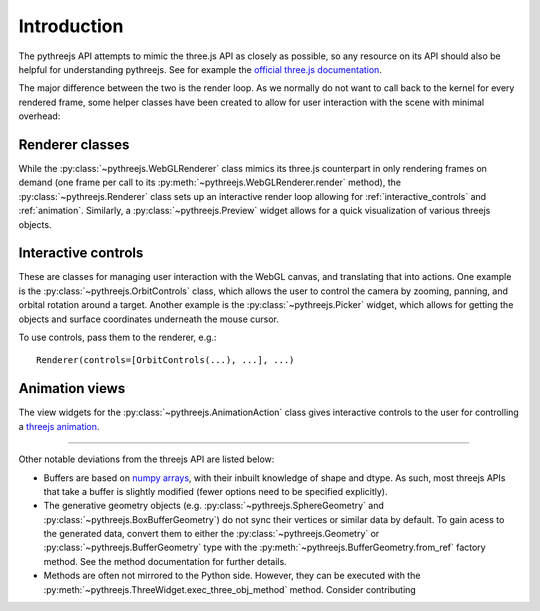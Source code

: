 =============
Introduction
=============

The pythreejs API attempts to mimic the three.js API as closely as possible, so
any resource on its API should also be helpful for understanding pythreejs. See for
example the `official three.js documentation`_.

The major difference between the two is the render loop. As we normally do not
want to call back to the kernel for every rendered frame, some helper classes
have been created to allow for user interaction with the scene with minimal
overhead:


Renderer classes
----------------
While the :py:class:`~pythreejs.WebGLRenderer` class mimics its three.js
counterpart in only rendering frames on demand (one frame per call to its
:py:meth:`~pythreejs.WebGLRenderer.render` method), the :py:class:`~pythreejs.Renderer` class
sets up an interactive render loop allowing for
:ref:`interactive_controls` and :ref:`animation`.
Similarly, a :py:class:`~pythreejs.Preview` widget allows for a quick visualization of various
threejs objects.


.. _interactive_controls:

Interactive controls
--------------------
These are classes for managing user interaction with the WebGL canvas,
and translating that into actions. One example is the :py:class:`~pythreejs.OrbitControls`
class, which allows the user to control the camera by zooming, panning, and orbital rotation
around a target. Another example is the :py:class:`~pythreejs.Picker` widget, which allows
for getting the objects and surface coordinates underneath the mouse cursor.

To use controls, pass them to the renderer, e.g.::

    Renderer(controls=[OrbitControls(...), ...], ...)



.. _animation:

Animation views
---------------
The view widgets for the :py:class:`~pythreejs.AnimationAction` class
gives interactive controls to the user for controlling a `threejs animation`_.


-------


Other notable deviations from the threejs API are listed below:

- Buffers are based on `numpy arrays`_, with their inbuilt knowledge of shape and dtype.
  As such, most threejs APIs that take a buffer is slightly modified (fewer options need
  to be specified explicitly).

- The generative geometry objects (e.g. :py:class:`~pythreejs.SphereGeometry` and
  :py:class:`~pythreejs.BoxBufferGeometry`) do not sync their vertices or similar data
  by default. To gain acess to the generated data, convert them to either the
  :py:class:`~pythreejs.Geometry` or :py:class:`~pythreejs.BufferGeometry` type with
  the :py:meth:`~pythreejs.BufferGeometry.from_ref` factory method. See the method
  documentation for further details.

- Methods are often not mirrored to the Python side. However, they can be
  executed with the :py:meth:`~pythreejs.ThreeWidget.exec_three_obj_method` method.
  Consider contributing



.. links

.. _`official three.js documentation`: https://threejs.org/docs/

.. _`threejs animation`: https://threejs.org/docs/#manual/introduction/Animation-system

.. _`numpy arrays`: https://www.numpy.org/
